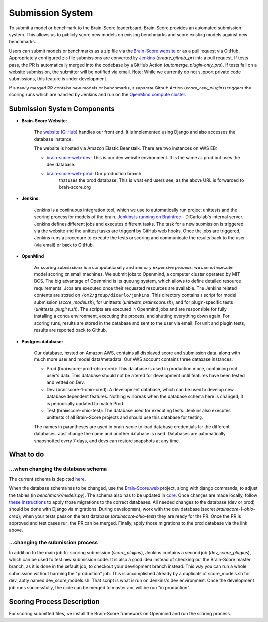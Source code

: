Submission System
------------------

To submit a model or benchmark to the Brain-Score leaderboard, Brain-Score provides an automated submission system.
This allows us to publicly score new models on existing benchmarks and score existing models against new benchmarks.

.. image:: brainscore_submission.png
    :width: 400px
    :align: center
    :height: 200px
    :alt: submission system diagram

Users can submit models or benchmarks as a zip file via the `Brain-Score website <#Brain-Score Website>`_ or as a pull request via GitHub.
Appropriately configured zip file submissions are converted by `Jenkins <#Jenkins>`_ (`create_github_pr`) into a pull request. 
If tests pass, the PR is automatically merged into the codebase by a GitHub Action (`automerge_plugin-only_prs`).
If tests fail on a website submission, the submitter will be notified via email.
Note: While we currently do not support private code submissions, this feature is under development.

If a newly merged PR contains new models or benchmarks,
a separate Github Action (`score_new_plugins`) triggers the scoring runs which are handled by Jenkins
and run on the `OpenMind compute cluster <#Openmind>`_.


Submission System Components
############################

- **Brain-Score Website**:

    The `website <www.brain-score.org>`_ (`GitHub <https://github.com/brain-score/brain-score.web>`_) handles our front 
    end. It is implemented using Django and also accesses the database instance.

    The website is hosted via Amazon Elastic Beanstalk. There are two instances on AWS EB:

    - `brain-score-web-dev <brain-score-web-dev.us-east-2.elasticbeanstalk.com>`_: This is our dev website environment.
      It is the same as prod but uses the dev database.

    - `brain-score-web-prod <brain-score-web-prod.us-east-2.elasticbeanstalk.com>`_: Our production branch
        that uses the prod database. This is what end users see, as the above URL is forwarded to brain-score.org
- **Jenkins**:

    Jenkins is a continuous integration tool, which we use to automatically run 
    project unittests and the scoring process for models of the brain. `Jenkins is running on Braintree <http://braintree.mit.edu:8080/>`_ 
    - DiCarlo lab's internal server. Jenkins defines different jobs and executes different tasks. The task for a new submission is
    triggered via the website and the unittest tasks are triggerd by GitHub web hooks. Once the jobs are triggered,
    Jenkins runs a procedure to execute the tests or scoring and communicate the results back to the user (via email)
    or back to GitHub.

-  **OpenMind**

    As scoring submissions is a computationally and memory expensive process, we cannot execute model scoring on small
    machines. We submit jobs to Openmind, a computer cluster operated by MIT BCS. The big advantage of Openmind is its
    queuing system, which allows to define detailed resource requirements. Jobs are executed once their requested
    resources are available. The Jenkins related contents are stored on ``/om2/group/dicarlo/jenkins``. This directory
    contains a script for model submission (`score_model.sh`), for unittests (`unittests_brainscore.sh`), and for plugin-specific
    tests (`unittests_plugins.sh`). The scripts are executed in Openmind jobs and are responsible for fully installing a conda 
    environment, executing the process, and shutting everything down again. For scoring runs, results are stored in the database 
    and sent to the user via email. For unit and plugin tests, results are reported back to Github.


- **Postgres database:**

    Our database, hosted on Amazon AWS, contains all displayed score and submission data, along with much more user and
    model data/metadata. Our AWS account contains three database instances:
     
    - Prod (brainscore-prod-ohio-cred): This database is used in production mode, containing real user's data. This
      database should not be altered for development until features have been tested and vetted on Dev.
    - Dev (brainscore-1-ohio-cred): A development database, which can be used to develop new database dependent
      features. Nothing will break when the database schema here is changed; it is periodically updated to match Prod.
    - Test (brainscore-ohio-test): The database used for executing tests. Jenkins also executes unittests of all
      Brain-Score projects and should use this database for testing.

    The names in parantheses are used in brain-score to load database credentials for the different databases.
    Just change the name and another database is used. Databases are automatically snapshotted every 7 days, and
    devs can restore snapshots at any time.






What to do
#################


...when changing the database schema
************************************
The current schema is depicted `here
<https://github.com/brain-score/brain-score/blob/master/brainscore_vision/docs/source/modules/db_schema.uml>`_.


When the database schema has to be changed, use the `Brain-Score.web <https://github.com/brain-score/brain-score.web>`_
project, along with django commands, to adjust the tables (in `benchmark/models.py`). The schema also has to be updated
in `core <https://github.com/brain-score/core/blob/main/brainscore_core/submission/database_models.py>`_. Once changes
are made locally, follow `these instructions <https://github.com/brain-score/brain-score.web/blob/master/deployment.md#to-deploy>`_ to
apply those migrations to the correct databases. All needed changes to the database (dev or prod) should be done with
Django via migrations. During development, work with the dev database (secret `brainscore-1-ohio-cred`); when your
tests pass on the test database (`brainscore-ohio-test`) they are ready for the PR. Once the PR is approved and test
cases run, the PR can be merged. Finally, apply those migrations to the prod database via the link above.


...changing the submission process
**********************************
In addition to the main job for scoring submission (`score_plugins`), Jenkins contains a second job (`dev_score_plugins`),
which can be used to test new submission code. It is also a good idea instead of checking out the Brain-Score master
branch, as it is done in the default job, to checkout your development branch instead. This way you can run a whole
submission without harming the "production" job. This is accomplished already by a duplicate of score_models.sh for dev,
aptly named dev_score_models.sh. That script is what is run on Jenkins's dev environment. Once the development job runs
successfully, the code can be merged to master and will be run "in production".

Scoring Process Description
###########################
For scoring submitted files, we install the Brain-Score framework on Openmind and run the scoring process.